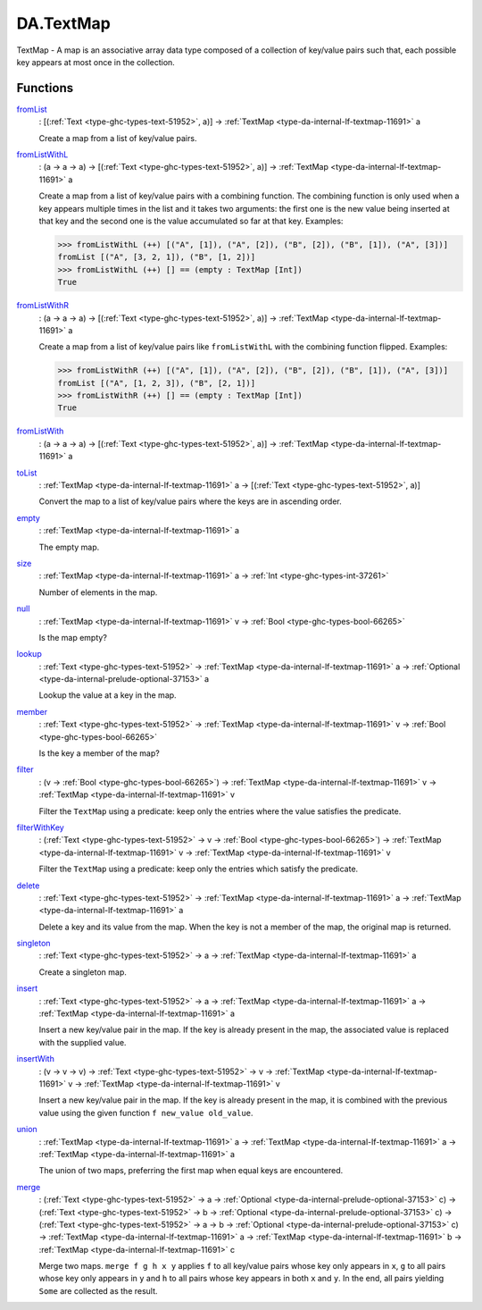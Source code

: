 .. Copyright (c) 2025 Digital Asset (Switzerland) GmbH and/or its affiliates. All rights reserved.
.. SPDX-License-Identifier: Apache-2.0

.. _module-da-textmap-81719:

DA.TextMap
==========

TextMap \- A map is an associative array data type composed of a
collection of key/value pairs such that, each possible key appears
at most once in the collection\.

Functions
---------

.. _function-da-textmap-fromlist-19033:

`fromList <function-da-textmap-fromlist-19033_>`_
  \: \[(:ref:`Text <type-ghc-types-text-51952>`, a)\] \-\> :ref:`TextMap <type-da-internal-lf-textmap-11691>` a

  Create a map from a list of key/value pairs\.

.. _function-da-textmap-fromlistwithl-22912:

`fromListWithL <function-da-textmap-fromlistwithl-22912_>`_
  \: (a \-\> a \-\> a) \-\> \[(:ref:`Text <type-ghc-types-text-51952>`, a)\] \-\> :ref:`TextMap <type-da-internal-lf-textmap-11691>` a

  Create a map from a list of key/value pairs with a combining
  function\. The combining function is only used when a key appears multiple
  times in the list and it takes two arguments\: the first one is the new value
  being inserted at that key and the second one is the value accumulated so
  far at that key\.
  Examples\:

  .. code-block:: daml

    >>> fromListWithL (++) [("A", [1]), ("A", [2]), ("B", [2]), ("B", [1]), ("A", [3])]
    fromList [("A", [3, 2, 1]), ("B", [1, 2])]
    >>> fromListWithL (++) [] == (empty : TextMap [Int])
    True

.. _function-da-textmap-fromlistwithr-69626:

`fromListWithR <function-da-textmap-fromlistwithr-69626_>`_
  \: (a \-\> a \-\> a) \-\> \[(:ref:`Text <type-ghc-types-text-51952>`, a)\] \-\> :ref:`TextMap <type-da-internal-lf-textmap-11691>` a

  Create a map from a list of key/value pairs like ``fromListWithL``
  with the combining function flipped\. Examples\:

  .. code-block:: daml

    >>> fromListWithR (++) [("A", [1]), ("A", [2]), ("B", [2]), ("B", [1]), ("A", [3])]
    fromList [("A", [1, 2, 3]), ("B", [2, 1])]
    >>> fromListWithR (++) [] == (empty : TextMap [Int])
    True

.. _function-da-textmap-fromlistwith-41741:

`fromListWith <function-da-textmap-fromlistwith-41741_>`_
  \: (a \-\> a \-\> a) \-\> \[(:ref:`Text <type-ghc-types-text-51952>`, a)\] \-\> :ref:`TextMap <type-da-internal-lf-textmap-11691>` a

.. _function-da-textmap-tolist-95168:

`toList <function-da-textmap-tolist-95168_>`_
  \: :ref:`TextMap <type-da-internal-lf-textmap-11691>` a \-\> \[(:ref:`Text <type-ghc-types-text-51952>`, a)\]

  Convert the map to a list of key/value pairs where the keys are
  in ascending order\.

.. _function-da-textmap-empty-66187:

`empty <function-da-textmap-empty-66187_>`_
  \: :ref:`TextMap <type-da-internal-lf-textmap-11691>` a

  The empty map\.

.. _function-da-textmap-size-46150:

`size <function-da-textmap-size-46150_>`_
  \: :ref:`TextMap <type-da-internal-lf-textmap-11691>` a \-\> :ref:`Int <type-ghc-types-int-37261>`

  Number of elements in the map\.

.. _function-da-textmap-null-64690:

`null <function-da-textmap-null-64690_>`_
  \: :ref:`TextMap <type-da-internal-lf-textmap-11691>` v \-\> :ref:`Bool <type-ghc-types-bool-66265>`

  Is the map empty?

.. _function-da-textmap-lookup-87021:

`lookup <function-da-textmap-lookup-87021_>`_
  \: :ref:`Text <type-ghc-types-text-51952>` \-\> :ref:`TextMap <type-da-internal-lf-textmap-11691>` a \-\> :ref:`Optional <type-da-internal-prelude-optional-37153>` a

  Lookup the value at a key in the map\.

.. _function-da-textmap-member-14417:

`member <function-da-textmap-member-14417_>`_
  \: :ref:`Text <type-ghc-types-text-51952>` \-\> :ref:`TextMap <type-da-internal-lf-textmap-11691>` v \-\> :ref:`Bool <type-ghc-types-bool-66265>`

  Is the key a member of the map?

.. _function-da-textmap-filter-317:

`filter <function-da-textmap-filter-317_>`_
  \: (v \-\> :ref:`Bool <type-ghc-types-bool-66265>`) \-\> :ref:`TextMap <type-da-internal-lf-textmap-11691>` v \-\> :ref:`TextMap <type-da-internal-lf-textmap-11691>` v

  Filter the ``TextMap`` using a predicate\: keep only the entries where the
  value satisfies the predicate\.

.. _function-da-textmap-filterwithkey-64027:

`filterWithKey <function-da-textmap-filterwithkey-64027_>`_
  \: (:ref:`Text <type-ghc-types-text-51952>` \-\> v \-\> :ref:`Bool <type-ghc-types-bool-66265>`) \-\> :ref:`TextMap <type-da-internal-lf-textmap-11691>` v \-\> :ref:`TextMap <type-da-internal-lf-textmap-11691>` v

  Filter the ``TextMap`` using a predicate\: keep only the entries which
  satisfy the predicate\.

.. _function-da-textmap-delete-54270:

`delete <function-da-textmap-delete-54270_>`_
  \: :ref:`Text <type-ghc-types-text-51952>` \-\> :ref:`TextMap <type-da-internal-lf-textmap-11691>` a \-\> :ref:`TextMap <type-da-internal-lf-textmap-11691>` a

  Delete a key and its value from the map\. When the key is not a
  member of the map, the original map is returned\.

.. _function-da-textmap-singleton-39431:

`singleton <function-da-textmap-singleton-39431_>`_
  \: :ref:`Text <type-ghc-types-text-51952>` \-\> a \-\> :ref:`TextMap <type-da-internal-lf-textmap-11691>` a

  Create a singleton map\.

.. _function-da-textmap-insert-41312:

`insert <function-da-textmap-insert-41312_>`_
  \: :ref:`Text <type-ghc-types-text-51952>` \-\> a \-\> :ref:`TextMap <type-da-internal-lf-textmap-11691>` a \-\> :ref:`TextMap <type-da-internal-lf-textmap-11691>` a

  Insert a new key/value pair in the map\. If the key is already
  present in the map, the associated value is replaced with the
  supplied value\.

.. _function-da-textmap-insertwith-45464:

`insertWith <function-da-textmap-insertwith-45464_>`_
  \: (v \-\> v \-\> v) \-\> :ref:`Text <type-ghc-types-text-51952>` \-\> v \-\> :ref:`TextMap <type-da-internal-lf-textmap-11691>` v \-\> :ref:`TextMap <type-da-internal-lf-textmap-11691>` v

  Insert a new key/value pair in the map\. If the key is already
  present in the map, it is combined with the previous value using the given function
  ``f new_value old_value``\.

.. _function-da-textmap-union-13945:

`union <function-da-textmap-union-13945_>`_
  \: :ref:`TextMap <type-da-internal-lf-textmap-11691>` a \-\> :ref:`TextMap <type-da-internal-lf-textmap-11691>` a \-\> :ref:`TextMap <type-da-internal-lf-textmap-11691>` a

  The union of two maps, preferring the first map when equal
  keys are encountered\.

.. _function-da-textmap-merge-26784:

`merge <function-da-textmap-merge-26784_>`_
  \: (:ref:`Text <type-ghc-types-text-51952>` \-\> a \-\> :ref:`Optional <type-da-internal-prelude-optional-37153>` c) \-\> (:ref:`Text <type-ghc-types-text-51952>` \-\> b \-\> :ref:`Optional <type-da-internal-prelude-optional-37153>` c) \-\> (:ref:`Text <type-ghc-types-text-51952>` \-\> a \-\> b \-\> :ref:`Optional <type-da-internal-prelude-optional-37153>` c) \-\> :ref:`TextMap <type-da-internal-lf-textmap-11691>` a \-\> :ref:`TextMap <type-da-internal-lf-textmap-11691>` b \-\> :ref:`TextMap <type-da-internal-lf-textmap-11691>` c

  Merge two maps\. ``merge f g h x y`` applies ``f`` to all key/value pairs
  whose key only appears in ``x``, ``g`` to all pairs whose key only appears
  in ``y`` and ``h`` to all pairs whose key appears in both ``x`` and ``y``\.
  In the end, all pairs yielding ``Some`` are collected as the result\.
